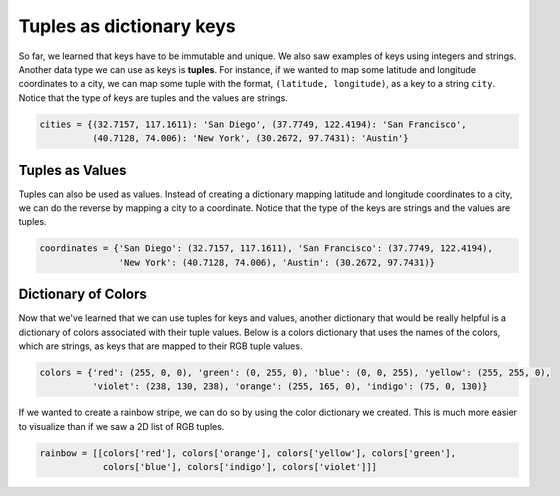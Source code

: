 Tuples as dictionary keys
=========================

So far, we learned that keys have to be immutable and unique. We also saw examples of keys using integers and strings. Another data type we can use as keys is **tuples**. For instance, if we wanted to map some latitude and longitude coordinates to a city, we can map some tuple with the format, ``(latitude, longitude)``, as a key to a string ``city``. Notice that the type of keys are tuples and the values are strings.

.. code-block:: 
    
    cities = {(32.7157, 117.1611): 'San Diego', (37.7749, 122.4194): 'San Francisco',
              (40.7128, 74.006): 'New York', (30.2672, 97.7431): 'Austin'}

Tuples as Values
----------------

Tuples can also be used as values. Instead of creating a dictionary mapping latitude and longitude coordinates to a city, we can do the reverse by mapping a city to a coordinate. Notice that the type of the keys are strings and the values are tuples.

.. code-block:: 

    coordinates = {'San Diego': (32.7157, 117.1611), 'San Francisco': (37.7749, 122.4194),
                   'New York': (40.7128, 74.006), 'Austin': (30.2672, 97.7431)}

Dictionary of Colors
--------------------

Now that we've learned that we can use tuples for keys and values, another dictionary that would be really helpful is a dictionary of colors associated with their tuple values. Below is a colors dictionary that uses the names of the colors, which are strings, as keys that are mapped to their RGB tuple values.

.. code-block:: 

    colors = {'red': (255, 0, 0), 'green': (0, 255, 0), 'blue': (0, 0, 255), 'yellow': (255, 255, 0),
              'violet': (238, 130, 238), 'orange': (255, 165, 0), 'indigo': (75, 0, 130)}

If we wanted to create a rainbow stripe, we can do so by using the color dictionary we created. This is much more easier to visualize than if we saw a 2D list of RGB tuples.

.. code-block:: 

    rainbow = [[colors['red'], colors['orange'], colors['yellow'], colors['green'], 
                colors['blue'], colors['indigo'], colors['violet']]]